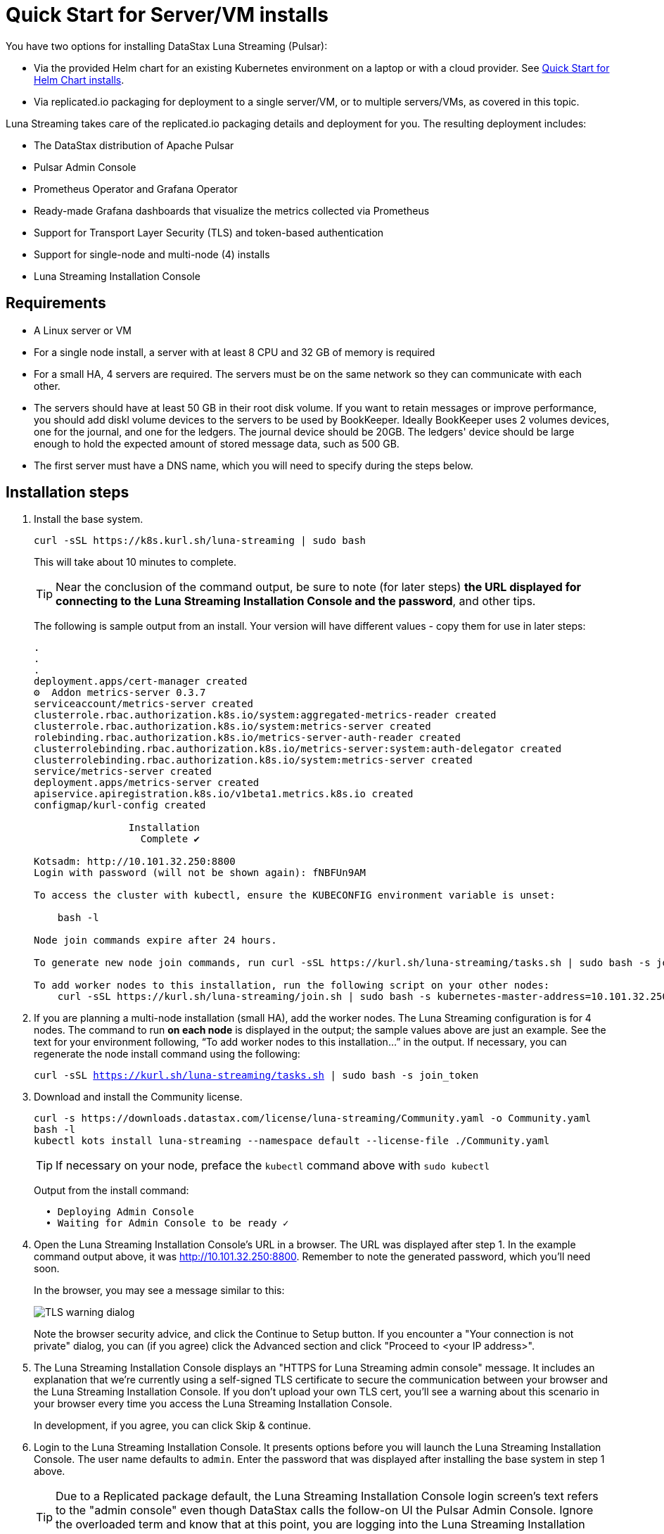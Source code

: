 = Quick Start for Server/VM installs

:page-tag: luna-streaming,dev,admin,install

You have two options for installing DataStax Luna Streaming (Pulsar):

* Via the provided Helm chart for an existing Kubernetes environment on a laptop or with a cloud provider. See xref:quickstart-helm-installs.adoc[Quick Start for Helm Chart installs]. 
* Via replicated.io packaging for deployment to a single server/VM, or to multiple servers/VMs, as covered in this topic.

Luna Streaming takes care of the replicated.io packaging details and deployment for you. The resulting deployment includes:

* The DataStax distribution of Apache Pulsar
* Pulsar Admin Console
* Prometheus Operator and Grafana Operator
* Ready-made Grafana dashboards that visualize the metrics collected via Prometheus
* Support for Transport Layer Security (TLS) and token-based authentication
* Support for single-node and multi-node (4) installs
* Luna Streaming Installation Console

== Requirements

* A Linux server or VM
* For a single node install, a server with at least 8 CPU and 32 GB of memory is required
* For a small HA, 4 servers are required. The servers must be on the same network so they can communicate with each other.
* The servers should have at least 50 GB in their root disk volume. If you want to retain messages or improve performance, you should add diskl volume devices to the servers to be used by BookKeeper. Ideally BookKeeper uses 2 volumes devices, one for the journal, and one for the ledgers. The journal device should be 20GB. The ledgers' device should be large enough to hold the expected amount of stored message data, such as 500 GB. 
* The first server must have a DNS name, which you will need to specify during the steps below. 

== Installation steps

. Install the base system.
+
----
curl -sSL https://k8s.kurl.sh/luna-streaming | sudo bash
----
+
This will take about 10 minutes to complete.
+
TIP: Near the conclusion of the command output, be sure to note (for later steps) **the URL displayed for connecting to the Luna Streaming Installation Console and the password**, and other tips. 
+
The following is sample output from an install. Your version will have different values - copy them for use in later steps:
+
----
.
.
.
deployment.apps/cert-manager created
⚙  Addon metrics-server 0.3.7
serviceaccount/metrics-server created
clusterrole.rbac.authorization.k8s.io/system:aggregated-metrics-reader created
clusterrole.rbac.authorization.k8s.io/system:metrics-server created
rolebinding.rbac.authorization.k8s.io/metrics-server-auth-reader created
clusterrolebinding.rbac.authorization.k8s.io/metrics-server:system:auth-delegator created
clusterrolebinding.rbac.authorization.k8s.io/system:metrics-server created
service/metrics-server created
deployment.apps/metrics-server created
apiservice.apiregistration.k8s.io/v1beta1.metrics.k8s.io created
configmap/kurl-config created

		Installation
		  Complete ✔

Kotsadm: http://10.101.32.250:8800
Login with password (will not be shown again): fNBFUn9AM

To access the cluster with kubectl, ensure the KUBECONFIG environment variable is unset:

    bash -l

Node join commands expire after 24 hours.

To generate new node join commands, run curl -sSL https://kurl.sh/luna-streaming/tasks.sh | sudo bash -s join_token on this node.

To add worker nodes to this installation, run the following script on your other nodes:
    curl -sSL https://kurl.sh/luna-streaming/join.sh | sudo bash -s kubernetes-master-address=10.101.32.250:6443 kubeadm-token=7sdek0.xujj2fo67qh6rs4v kubeadm-token-ca-hash=sha256:28d02e939bfb4fd8d3ea0a9619e9f47e0812773840e0c1e5a72c26b5bfbec08c kubernetes-version=1.19.7 docker-registry-ip=10.96.0.49
----
+
. If you are planning a multi-node installation (small HA), add the worker nodes. The Luna Streaming configuration is for 4 nodes. The command to run **on each node** is displayed in the output; the sample values above are just an example. See the text for your environment following, “To add worker nodes to this installation...” in the output. If necessary, you can regenerate the node install command using the following:
+
`curl -sSL https://kurl.sh/luna-streaming/tasks.sh | sudo bash -s join_token`
+
. Download and install the Community license.
+
----
curl -s https://downloads.datastax.com/license/luna-streaming/Community.yaml -o Community.yaml
bash -l
kubectl kots install luna-streaming --namespace default --license-file ./Community.yaml
----
+ 
TIP: If necessary on your node, preface the `kubectl` command above with `sudo kubectl`
+
Output from the install command:
+
----
  • Deploying Admin Console
  • Waiting for Admin Console to be ready ✓  
----
+
. Open the Luna Streaming Installation Console's URL in a browser. The URL was displayed after step 1. In the example command output above, it was http://10.101.32.250:8800. Remember to note the generated password, which you'll need soon. 
+
In the browser, you may see a message similar to this:
+
image::luna-streaming-tls-warning.png[TLS warning dialog]
+
Note the browser security advice, and click the Continue to Setup button. If you encounter a "Your connection is not private" dialog, you can (if you agree) click the Advanced section and click "Proceed to <your IP address>". 
+
. The Luna Streaming Installation Console displays an "HTTPS for Luna Streaming admin console" message. It includes an explanation that we're currently using a self-signed TLS certificate to secure the communication between your browser and the Luna Streaming Installation Console. If you don't upload your own TLS cert, you'll see a warning about this scenario in your browser every time you access the Luna Streaming Installation Console.
+
In development, if you agree, you can click Skip &amp; continue. 
. Login to the Luna Streaming Installation Console. It presents options before you will launch the Luna Streaming Installation Console.
The user name defaults to `admin`.
Enter the password that was displayed after installing the base system in step 1 above.
+
TIP: Due to a Replicated package default, the Luna Streaming Installation Console login screen's text refers to the "admin console" even though DataStax calls the follow-on UI the Pulsar Admin Console. Ignore the overloaded term and know that at this point, you are logging into the Luna Streaming Installation Console.
. Select the configuration options: 
The Luna Streaming Installation Console presents its "Configure Luna Streaming" page. 
+ 
Start by selecting the configuration type: single node or small HA. If you select small HA, make sure you have previously added the required number of nodes.
+
In the **Hostname** field, enter a DNS resolvable name for the cluster. For a single node install, this should resolve to the IP address of the single node. For a multi-node install, the DNS name should resolve to a list of all the IP addresses in the cluster.
+ 
If you know your node's IP address but not its DNS name, use an `nslookup` command. For example, if the node's IP is 10.101.32.250:
+
----
nslookup 10.101.32.250
Server:		10.100.6.66
Address:	10.100.6.66#53

250.32.101.10.in-addr.arpa	name = ip-10-101-32-250.srv101.dsinternal.org.
----
+
The DNS name in this example is `ip-10-101-34-250.srv101.dsinternal.org` and you would enter this in the required Hostname field. 
+
Optionally enable TLS enabled for Pulsar clients. If you entered TLS information in step 6, that certificate will be used. The certificate should be signed by a trusted certificate authority (for example, Let’s Encrypt). If you want to use a self-signed certificate, select “Generate Self-Signed Certificate”.
+
Optionally enable token-based authentication for Pulsar admin and clients. The installation will automatically generate keys and tokens. The superuser token can be retrieved from the Pulsar Admin Console.
+
The BookKeeper storage settings allow you to optionally use attached volumes for the BookKeeper journal and ledgers. By default, they will use the OS volume of the servers. However, if you have attached devices, the installation will automatically detect them and map them to BookKeeper. The journal device should be 20 GB. The ledger device can be any size, but defaults to 50 GB. Make sure the attached volume device is at least as large as the specified size. If it is not large enough, it will not be successfully mapped. 
+
Scroll down the Installation Console's Config page. In the **Admin Console Values** section, if you'll authenticate with username/password, copy the credentials for a subsequent Pulsar Admin Console login. Example:
+
image::luna-streaming-admin-console-credentials.png[Pulsar Admin Console Values fields as described in surrounding text]
+ 
Once you have entered the config options, click **Continue**.
+
. Let the pre-flight checks complete. Example:
+
image::luna-streaming-preflight-checks.png[Luna Streaming preflight checks shows all verifications successfully completed]

== Launch the DataStax Luna Streaming Pulsar Admin Console

Once the application is deployed and the Application status is green on the Luna Streaming Installation Console's Application tab, open the Pulsar Admin Console in a new browser window or tab. 

For example, if you specified ip-10-101-32-250.srv101.dsinternal.org as the hostname in the Luna Streaming Installation Console's Config tab, and if you did not configure TLS, launch the Pulsar Admin Console in a browser:

http://ip-10-101-32-250.srv101.dsinternal.org 

Or in this example, open https://ip-10-101-32-250.srv101.dsinternal.org if you configured TLS from the Luna Streaming Installation Console. 

. Log in to the DataStax Luna Streaming Pulsar Admin Console. 
The username is `admin`. You can find the password in the Luna Streaming Installation Console's Config tab, under **Admin Console Values**. 
+
. Work with your new Pulsar cluster. You can view/create topics, namespaces, tenants, functions, sinks, and source. 
+
You can connect a test client (Test Clients) directly from the Pulsar Admin Console and you can view the built-in Grafana dashboards (Cluster/Monitoring). The Grafana user name is `admin` and the password is the same as for the Admin Console, which can be found under Dashboard/Config tab of the installation interface in the Admin Console Value section.

== Updating DataStax Luna Streaming

DataStax Luna Streaming is a Replicated KOTS application. You can update the application by using the **Version history** tab of the Admin Console, or via the KOTS CLI. For KOTS details, see https://kots.io/kotsadm/updating/updating-kots-apps[Updating a KOTS application].

On the **Version history** tab, click **Check for update**. If a newer version of Luna Streaming is available, consider updating the server. Once the update is ready, if you want to proceed, click **Deploy**. Wait a few minutes after the deployment, and check its **Ready** status on the Applications tab. Example:

image::luna-streaming-application-ready.png[Luna Streaming Ready state is shown on the Application tab of Installation Console]

You can also check the status of the pods from the command line. Example:

`kubectl get pods`
----
NAME                                                 READY   STATUS      RESTARTS   AGE
kotsadm-67c8d478f7-xs7mx                             1/1     Running     0          32m
kotsadm-migrations                                   0/1     Completed   0          44m
kotsadm-operator-75c844ffdc-k95q6                    1/1     Running     0          44m
kotsadm-postgres-0                                   1/1     Running     0          44m
kurl-proxy-kotsadm-79df797c77-jhvjb                  1/1     Running     0          43m
prometheus-operator-984cbc6b8-g8ggz                  1/1     Running     0          8m45s
prometheus-pulsar-single-kube-prometh-prometheus-0   2/2     Running     1          6m54s
pulsar-autorecovery-5596f6464d-wtd22                 1/1     Running     2          8m45s
pulsar-bastion-5567576b79-jrvjh                      1/1     Running     0          8m45s
pulsar-bookkeeper-0                                  1/1     Running     0          8m45s
pulsar-broker-77848bccb8-bj7bj                       1/1     Running     2          8m45s
pulsar-dashboard-6cd77957b9-mqvd6                    2/2     Running     0          8m45s
pulsar-function-0                                    2/2     Running     0          8m45s
pulsar-proxy-59cc75485-88c5b                         3/3     Running     0          8m45s
pulsar-pulsarmonitor-55c8c5454d-bq88d                1/1     Running     0          8m45s
pulsar-single-grafana-78bfcd7848-n6jqh               2/2     Running     0          8m45s
pulsar-single-kube-state-metrics-9c7644667-g9n27     1/1     Running     0          8m45s
pulsar-single-prometheus-node-exporter-bk52h         1/1     Running     0          8m45s
pulsar-zookeeper-0                                   1/1     Running     0          8m45s
pulsar-zookeeper-metadata-r7r42                      0/1     Completed   0          8m45s
----

== Viewing debug logs

Logs can be viewed from the installation node using the Kubernetes command line interface. To view the logs for each component, use `kubectl` commands.

TIP: `kubectl` will only work on the installation node. It will not work on worker nodes.

To list all the pods, enter:

`kubectl get pods`

To view the logs of a specific pod, for example:

`kubectl logs <podname>`

If the pods has multiple containers, use the following command to view the logs for one of the containers:

`kubectl logs <podname> -c <containername>`
